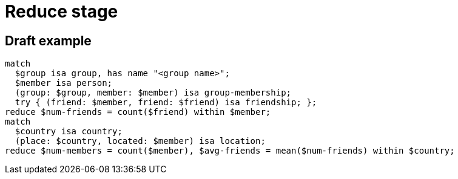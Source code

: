 = Reduce stage
:page-aliases: {page-version}@typeql::modifiers/aggregation.adoc, {page-version}@typeql::modifiers/grouping.adoc

== Draft example

[,typeql]
----
match
  $group isa group, has name "<group name>";
  $member isa person;
  (group: $group, member: $member) isa group-membership;
  try { (friend: $member, friend: $friend) isa friendship; };
reduce $num-friends = count($friend) within $member;
match
  $country isa country;
  (place: $country, located: $member) isa location;
reduce $num-members = count($member), $avg-friends = mean($num-friends) within $country;
----
